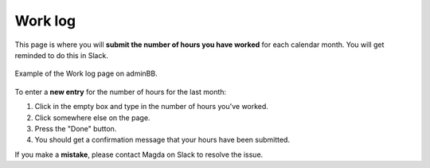 Work log
========

This page is where you will **submit the number of hours you have worked** for each calendar month. You will get reminded to do this in Slack.

.. figure:: img/worklog.png
    :alt: Work log page on adminBB
    :align: center

    Example of the Work log page on adminBB.

To enter a **new entry** for the number of hours for the last month:

#. Click in the empty box and type in the number of hours you've worked.
#. Click somewhere else on the page.
#. Press the "Done" button.
#. You should get a confirmation message that your hours have been submitted.

If you make a **mistake**, please contact Magda on Slack to resolve the issue.
